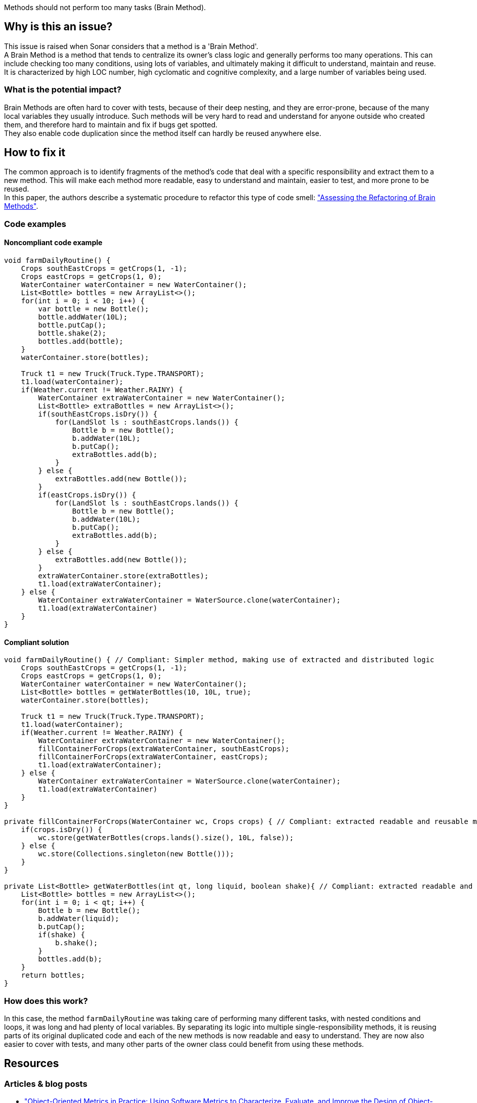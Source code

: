 Methods should not perform too many tasks (Brain Method).

// If you want to factorize the description uncomment the following line and create the file.
//include::../description.adoc[]

== Why is this an issue?

This issue is raised when Sonar considers that a method is a 'Brain Method'.  +
A Brain Method is a method that tends to centralize its owner's class logic and generally performs too many operations.
This can include checking too many conditions, using lots of variables, and ultimately making it difficult to understand, maintain and reuse. +
It is characterized by high LOC number, high cyclomatic and cognitive complexity, and a large number of variables being used. 

=== What is the potential impact?

Brain Methods are often hard to cover with tests, because of their deep nesting, and they are error-prone, because of the many local variables they usually introduce.
Such methods will be very hard to read and understand for anyone outside who created them, and therefore hard to maintain and fix if bugs get spotted. +
They also enable code duplication since the method itself can hardly be reused anywhere else.

== How to fix it

The common approach is to identify fragments of the method's code that deal with a specific responsibility and extract them to a new method.
This will make each method more readable, easy to understand and maintain, easier to test, and more prone to be reused. + 
In this paper, the authors describe a systematic procedure to refactor this type of code smell:  https://dl.acm.org/doi/10.1145/3191314["Assessing the Refactoring of Brain Methods"].

=== Code examples

==== Noncompliant code example

[source,java]
----
void farmDailyRoutine() {
    Crops southEastCrops = getCrops(1, -1);
    Crops eastCrops = getCrops(1, 0);
    WaterContainer waterContainer = new WaterContainer();
    List<Bottle> bottles = new ArrayList<>();
    for(int i = 0; i < 10; i++) {
        var bottle = new Bottle();
        bottle.addWater(10L);
        bottle.putCap();
        bottle.shake(2);
        bottles.add(bottle);
    }
    waterContainer.store(bottles);
    
    Truck t1 = new Truck(Truck.Type.TRANSPORT);
    t1.load(waterContainer);
    if(Weather.current != Weather.RAINY) {
        WaterContainer extraWaterContainer = new WaterContainer();
        List<Bottle> extraBottles = new ArrayList<>();
        if(southEastCrops.isDry()) {
            for(LandSlot ls : southEastCrops.lands()) {
                Bottle b = new Bottle();
                b.addWater(10L);
                b.putCap();
                extraBottles.add(b);
            }
        } else {
            extraBottles.add(new Bottle());
        }
        if(eastCrops.isDry()) {
            for(LandSlot ls : southEastCrops.lands()) {
                Bottle b = new Bottle();
                b.addWater(10L);
                b.putCap();
                extraBottles.add(b);
            }
        } else {
            extraBottles.add(new Bottle());
        }
        extraWaterContainer.store(extraBottles);
        t1.load(extraWaterContainer);
    } else {
        WaterContainer extraWaterContainer = WaterSource.clone(waterContainer);
        t1.load(extraWaterContainer)
    } 
}
----

==== Compliant solution

[source,java]
----
void farmDailyRoutine() { // Compliant: Simpler method, making use of extracted and distributed logic
    Crops southEastCrops = getCrops(1, -1);
    Crops eastCrops = getCrops(1, 0);
    WaterContainer waterContainer = new WaterContainer();
    List<Bottle> bottles = getWaterBottles(10, 10L, true);
    waterContainer.store(bottles);
    
    Truck t1 = new Truck(Truck.Type.TRANSPORT);
    t1.load(waterContainer);
    if(Weather.current != Weather.RAINY) {
        WaterContainer extraWaterContainer = new WaterContainer();
        fillContainerForCrops(extraWaterContainer, southEastCrops);
        fillContainerForCrops(extraWaterContainer, eastCrops);
        t1.load(extraWaterContainer);
    } else {
        WaterContainer extraWaterContainer = WaterSource.clone(waterContainer);
        t1.load(extraWaterContainer)
    }
}
  
private fillContainerForCrops(WaterContainer wc, Crops crops) { // Compliant: extracted readable and reusable method
    if(crops.isDry()) {
        wc.store(getWaterBottles(crops.lands().size(), 10L, false));
    } else {
        wc.store(Collections.singleton(new Bottle()));
    }
}
  
private List<Bottle> getWaterBottles(int qt, long liquid, boolean shake){ // Compliant: extracted readable and reusable method
    List<Bottle> bottles = new ArrayList<>();
    for(int i = 0; i < qt; i++) {
        Bottle b = new Bottle();
        b.addWater(liquid);
        b.putCap();
        if(shake) {
            b.shake();
        }
        bottles.add(b); 
    }
    return bottles;
}
----

=== How does this work?

In this case, the method ``farmDailyRoutine`` was taking care of performing many different tasks, with nested conditions and loops, it was long and had plenty of local variables.
By separating its logic into multiple single-responsibility methods, it is reusing parts of its original duplicated code and each of the new methods is now readable and easy to understand.
They are now also easier to cover with tests, and many other parts of the owner class could benefit from using these methods.

//=== Pitfalls

//=== Going the extra mile

[bibliography]
== Resources
=== Articles & blog posts
[bibliography]
* https://link.springer.com/book/10.1007/3-540-39538-5["Object-Oriented Metrics in Practice: Using Software Metrics to Characterize, Evaluate, and Improve the Design of Object-Oriented Systems"] by M. Lanza, R. Marinescu  +
* https://dl.acm.org/doi/10.1145/3191314["Assessing the Refactoring of Brain Methods"] by S. Vidal, I. Berra, S. Zulliani, C. Marcos, J. A. Diaz Pace  +


//=== Conference presentations
//=== Standards

